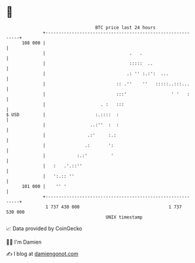 * 👋

#+begin_example
                                     BTC price last 24 hours                    
                 +------------------------------------------------------------+ 
         108 000 |                                                            | 
                 |                                .   .                       | 
                 |                                :::::  ..                   | 
                 |                               .: '' :.:':  ...             | 
                 |                           :: .''    ''   :::::..:::...     | 
                 |                           :::'                 ' '   :     | 
                 |                     . :   :::                              | 
   $ USD         |                   :.::::  :                                | 
                 |                 ..:''  :  :                                | 
                 |                .:'     :.:                                 | 
                 |               .:       ':                                  | 
                 |            :.:'         '                                  | 
                 |   :   .'.::''                                              | 
                 |   ':.:: ''                                                 | 
         101 000 |    '' '                                                    | 
                 +------------------------------------------------------------+ 
                  1 737 430 000                                  1 737 530 000  
                                         UNIX timestamp                         
#+end_example
📈 Data provided by CoinGecko

🧑‍💻 I'm Damien

✍️ I blog at [[https://www.damiengonot.com][damiengonot.com]]
